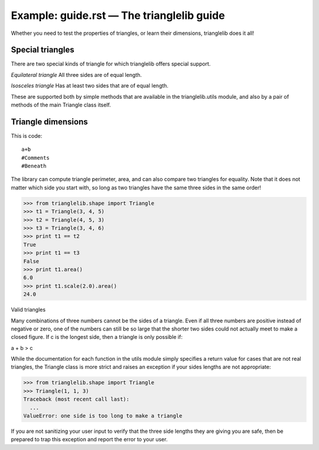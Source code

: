 
Example: guide.rst — The trianglelib guide
==========================================

Whether you need to test the properties of triangles,
or learn their dimensions, trianglelib does it all!

Special triangles
-----------------

There are two special kinds of triangle
for which trianglelib offers special support.

*Equilateral triangle*
All three sides are of equal length.

*Isosceles triangle*
Has at least two sides that are of equal length.

These are supported both by simple methods
that are available in the trianglelib.utils module,
and also by a pair of methods of the main
Triangle class itself.

Triangle dimensions
-------------------

This is code::
 
 a+b
 #Comments
 #Beneath

The library can compute triangle perimeter, area,
and can also compare two triangles for equality.
Note that it does not matter which side you start with,
so long as two triangles have the same three sides in the same order!

>>> from trianglelib.shape import Triangle
>>> t1 = Triangle(3, 4, 5)
>>> t2 = Triangle(4, 5, 3)
>>> t3 = Triangle(3, 4, 6)
>>> print t1 == t2
True
>>> print t1 == t3
False
>>> print t1.area()
6.0
>>> print t1.scale(2.0).area()
24.0

Valid triangles

Many combinations of three numbers cannot be the sides of a triangle.
Even if all three numbers are positive instead of negative or zero,
one of the numbers can still be so large
that the shorter two sides
could not actually meet to make a closed figure.
If c is the longest side, then a triangle is only possible if:

a + b > c

While the documentation
for each function in the utils module
simply specifies a return value for cases that are not real triangles,
the Triangle class is more strict
and raises an exception if your sides lengths are not appropriate:

>>> from trianglelib.shape import Triangle
>>> Triangle(1, 1, 3)
Traceback (most recent call last):
  ...
ValueError: one side is too long to make a triangle

If you are not sanitizing your user input
to verify that the three side lengths they are giving you are safe,
then be prepared to trap this exception
and report the error to your user.
